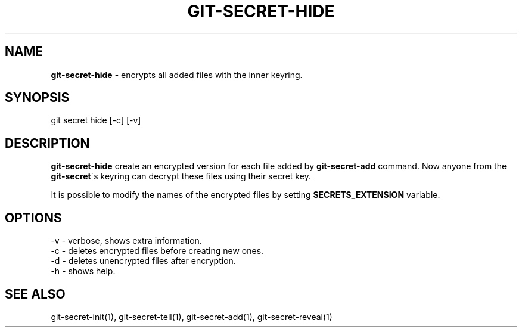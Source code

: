 .\" generated with Ronn/v0.7.3
.\" http://github.com/rtomayko/ronn/tree/0.7.3
.
.TH "GIT\-SECRET\-HIDE" "1" "February 2017" "" ""
.
.SH "NAME"
\fBgit\-secret\-hide\fR \- encrypts all added files with the inner keyring\.
.
.SH "SYNOPSIS"
.
.nf

git secret hide [\-c] [\-v]
.
.fi
.
.SH "DESCRIPTION"
\fBgit\-secret\-hide\fR create an encrypted version for each file added by \fBgit\-secret\-add\fR command\. Now anyone from the \fBgit\-secret\fR\'s keyring can decrypt these files using their secret key\.
.
.P
It is possible to modify the names of the encrypted files by setting \fBSECRETS_EXTENSION\fR variable\.
.
.SH "OPTIONS"
.
.nf

\-v  \- verbose, shows extra information\.
\-c  \- deletes encrypted files before creating new ones\.
\-d  \- deletes unencrypted files after encryption\.
\-h  \- shows help\.
.
.fi
.
.SH "SEE ALSO"
git\-secret\-init(1), git\-secret\-tell(1), git\-secret\-add(1), git\-secret\-reveal(1)
